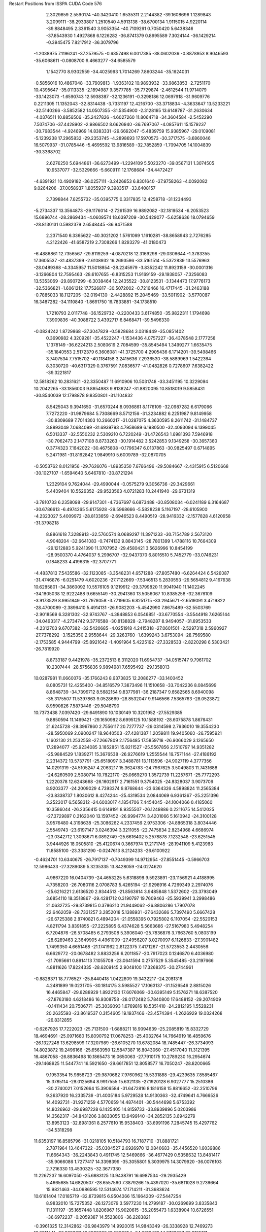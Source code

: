 Restart Positions from ISSPA CUDA Code
576
   2.3029859   2.5590174 -40.3420410   1.6535311   2.2144382 -39.1608696
   1.1289843   3.2099111 -38.2933807   1.2510540   4.5913138 -38.6700134
   1.9115015   4.9220114 -39.8848495   2.3361540   3.9053354 -40.7109261
   0.7050420   5.6438346 -37.8543930   1.4927868   6.1226282 -36.8741379
   0.8995589   7.3024144 -36.1429214  -0.3945475   7.8217912 -36.3079796
  -1.2038975   7.1196241 -37.2579575  -0.6357498   6.0017385 -38.0602036
  -0.8878953   8.9046593 -35.6068611  -0.0808700   9.4663277 -34.6585579
   1.1542770   8.9302559 -34.4025993   1.7014269   7.8603244 -35.1624031
  -0.5856016  10.4867048 -33.7909813  -1.9363102  10.9893932 -33.9863853
  -2.7251170  10.4395647 -35.0113335  -2.1894987   9.3577785 -35.7729874
  -2.4612544  11.9714079 -33.1423073  -1.6590743  12.5938387 -32.1236191
  -0.3298186  12.0697918 -31.9609776   0.2211305  11.1352043 -32.8314438
  -3.7331197  12.4216700 -33.3718834  -4.3633647  13.5233221 -32.5140266
  -3.5852582  14.0507355 -31.5354900  -2.3128195  13.6148787 -31.2630634
  -4.0376511  10.8856506 -35.2427826  -4.6027260  11.8064718 -34.3604584
  -2.5452290   7.5074706 -37.4428902  -2.9866502   8.6626940 -36.7697067
  -4.0857611  15.1579237 -30.7683544  -4.9246969  14.8383331 -29.6692047
  -5.4839759  15.9385967 -29.0109081  -5.1239238  17.2965832 -29.2353745
  -4.2898693  17.5970573 -30.3717575  -3.6860046  16.5079937 -31.0785446
  -5.4695592  13.9816589 -32.7852859  -1.7094705  14.1004839 -30.3368702
   2.6276250   5.6944861 -36.6273499  -1.2294109   5.5023270 -39.0567131
   1.3074505  10.9537077 -32.5329666  -5.6609111  12.1768684 -34.4472427
  -4.6391921  10.4909182 -36.0257111  -3.2426853   6.8301640 -37.9758263
  -4.0092082   9.0264206 -37.0058937   1.8055937   9.3983517 -33.6408157
   2.7398844   7.6255732 -35.0395775   0.3317835  12.4258718 -31.1234493
  -5.2734337  13.3564873 -29.1176014  -2.7261539  16.9892082 -32.1819534
  -6.2053523  15.6896744 -28.2869434  -4.0609574  18.6397209 -30.5429077
  -5.6258636  18.0794659 -28.8130131   0.5982379   2.6548445 -36.9471588
   2.2371540   6.3365622 -40.3021202   1.5761069   1.1610281 -38.8658943
   2.7276285   4.2122426 -41.6587219   2.7308266   1.8293279 -41.0180473
  -6.4886861  12.7356567 -29.8119259  -4.0870218  12.3169298 -29.0306644
  -1.3783355  17.3605537 -31.4837399  -2.6108932  16.2693596 -33.5161514
  -5.5372839  13.5576963 -28.0489368  -4.3345957  11.5018854 -28.2245979
  -3.8352242  11.8923159 -30.0001316  -3.1266804  12.7595463 -28.6107655
  -6.8315253  11.9169159 -29.1938057  -7.3256083  13.5353069 -29.8907299
  -6.3038464  12.2435522 -30.8123531  -3.1344473  17.9776173 -32.5366821
  -1.6061212  17.7526817 -30.5072002  -0.7216466  16.4717445 -31.2463188
  -0.7885033  18.1127205 -32.0194130  -2.4428892  15.2045469 -33.5011902
  -3.5770087  16.3487282 -34.1110840  -1.8691750  16.7833881 -34.1738510
   1.7210793   2.0117748 -36.1529732  -0.2200433   3.6174850 -35.9822311
   1.1794698   7.3909836 -40.3088722   3.4392717   6.8468471 -39.5496330
  -0.0824242   1.8729868 -37.3047829  -0.5828684   3.0318449 -35.0851402
   0.3690982   4.3209281 -35.4522247  -1.1534436   4.0757227 -36.4378548
   2.1777258   1.1378149 -36.6224213   2.5080619   2.7084599 -35.8545494
   1.3499277   1.6635475 -35.1840553   2.5172379   6.3606081 -41.3725700
   4.2905436   6.1714201 -39.5498466   3.7407534   7.7515702 -40.1184158
   3.2415636   7.2936530 -38.5889969   1.5422364   8.3030720 -40.6317329
   0.3767591   7.0836577 -41.0482826   0.7278607   7.6382422 -39.3221817
  12.5818262  10.2831621 -32.3350487  11.6910906  10.5031748 -33.3451195
  10.3229094  10.2042265 -33.1856003   9.8954983   9.8138247 -31.8820095
  10.8518019   9.5858431 -30.8540039  12.1798878   9.8350801 -31.1104832
   8.5425043   9.3941650 -31.6570244   8.0936861   8.1176109 -32.0987282
   6.6179066   7.7272220 -31.9879684   5.7308669   8.5712156 -31.3234882
   6.2251987   9.8149958 -30.8309689   7.7014303  10.2660217 -31.0287075
   4.3630595   8.2611742 -31.1484737   3.8893049   7.0684099 -31.6939793
   4.7958689   6.1980500 -32.4093094   6.1399045   6.5013337 -32.5550232
   2.5309210   6.7220249 -31.4726543   1.6981393   7.5946918 -30.7062473
   2.1477108   8.8733263 -30.1914482   3.5242853   9.1349258 -30.3657360
   0.3774323   7.1642022 -30.4675808  -0.1796347   6.0137863 -30.9825497
   0.6714895   5.2471981 -31.8162842   1.9849910   5.6009789 -32.0870705
  -0.5053762   8.0121956 -29.7626076  -1.8935350   7.6766496 -29.5084667
  -2.4315915   6.5120668 -30.1027107  -1.6594640   5.6467810 -30.8721294
   1.2329104   9.7624044 -29.4990044  -0.0575279   9.3056736 -29.3429661
   5.4409404  10.5526352 -29.9523563   4.0721283  10.2441940 -29.6731319
  -3.7810733   6.2358098 -29.9147301  -4.7367697   6.6873488 -30.8508034
  -6.0241189   6.3164687 -30.6786613  -6.4974265   5.6175928 -29.5968666
  -5.5828238   5.1167197 -28.6105900  -4.2323027   5.4009972 -28.8133659
  -2.6946523   8.4490519 -28.9416332  -2.1577828   4.6120958 -31.3798218
   8.8861618   7.3288913 -32.5760574   8.0689297  11.3971233 -30.7154789
   2.5673120   4.9048204 -32.6641083  -0.7474132   9.8843145 -28.7801399
   1.4788116  10.7664309 -29.1212883   5.9241390  11.3707952 -29.4580421
   3.5626996  10.8454199 -28.9500370   4.4764037   5.2996707 -32.9437370
   6.8016510   5.7452779 -33.0746231   0.1848233   4.4196315 -32.3707771
  -4.4837813   7.5435586 -32.1123085  -3.3548231   4.6571288 -27.8057480
  -6.6264424   6.5426087 -31.4746876  -6.0251479   4.6020236 -27.7122669
  -7.5346513   5.2830553 -29.5654812   9.4167938  10.6285801 -34.3860092
  10.5576105   9.1219912 -29.3799820  11.9941940  11.1402245 -34.1805038
  12.9222488   9.6655149 -30.2941360  13.5056067  10.8385258 -32.3676109
  -3.9173529   8.9951849 -31.7978058  -3.7719605   6.8251715 -33.2945671
  -2.6519091   3.4719822 -28.4700089  -2.3896410   5.4914131 -26.9082203
  -5.4542990   7.8675489 -32.5503769  -2.9018569   6.3281302 -32.9743767
  -4.3848853   6.0546851 -33.6770554  -3.5544918   7.6265144 -34.0493317
  -4.2734742   9.3776588 -30.8138828  -2.7948287   8.9494057 -31.8953533
  -4.2312703   9.6707382 -32.5420685  -4.0251918   4.2415318 -27.0601501
  -2.5297318   2.5960927 -27.7378292  -3.1525350   2.9558644 -29.3263760
  -1.6399243   3.6753094 -28.7569580  -2.1753585   4.9444799 -25.8921642
  -1.4091964   5.4225192 -27.3328533  -2.8220298   6.5303421 -26.7819920
   8.8733187   9.4421978 -35.2372513   8.3112020  11.6954737 -34.0515747
   9.7961702  10.2307444 -28.5756836   9.9894981   7.6595492 -29.1358013
  10.0287981  11.0660076 -35.1766243   8.6373835  12.2086277 -33.1400452
   8.0805731  12.4255400 -34.8516579   7.3873496  11.1510658 -33.7042236
   8.0845699   8.8648739 -34.7399712   8.5682154   9.8377981 -36.2187347
   9.6582565   8.6940098 -35.3175507  11.5397863   9.0528669 -28.8532047
   9.9146566   7.5365763 -28.0523872   8.9590826   7.5873446 -29.5048790
  10.7373438   7.0397420 -29.6491890  10.1030149  10.3201952 -27.5529385
   9.8850594  11.1469421 -29.1650982   8.6995125  10.1588192 -28.6075878
   1.8676431  21.6245728 -28.3997860   2.7556117  20.7277737 -29.0314598
   2.7936010  19.3554230 -28.5950069   2.0900247  18.9640503 -27.4281387
   1.2059811  19.9405060 -26.7595921   1.1602130  21.2532558 -27.2667809
   2.1756485  17.5859718 -26.9066029   3.1265650  17.2894077 -25.9234085
   3.1852851  15.8211527 -25.5567856   2.1510797  14.9351282 -25.9884529
   1.1839271  15.3676538 -26.9276619   1.2555544  16.7571144 -27.4186192
   2.2314372  13.5737791 -25.6518097   3.3488781  13.1113596 -24.9027119
   4.3777356  14.0291319 -24.5105247   4.2063217  15.3624783 -24.7967625
   3.5049803  11.7431688 -24.6260509   2.5080714  10.7822170 -25.0669270
   1.3572739  11.2257671 -25.7772293   1.2220378  12.6243668 -26.1602917
   2.7161551   9.3754025 -24.8328037   3.9073706   8.9203377 -24.2009029
   4.7393374   9.8768644 -23.6364326   4.5898824  11.2565384 -23.8338737
   1.8030612   8.4274244 -25.4319534   2.0844069   6.9361367 -25.2251396
   3.2523017   6.5658312 -24.6003017   4.1854706   7.4454045 -24.1004066
   0.4185060  10.3586044 -26.2356415   0.6149191   8.9355507 -26.1249886
   0.2211675  14.5412025 -27.3729897   0.2162040  13.1597452 -26.9994774
   3.4201066   5.1610942 -24.3100128   3.9576480   4.3198638 -25.3086262
   4.2337456   2.9753306 -24.8865318   3.8034446   2.5549743 -23.6197147
   3.0246394   3.3211055 -22.7475834   2.8234968   4.6686974 -23.0342712
   1.3098671   6.0892749 -25.6616402   5.2578878   7.1232548 -23.6251545
   3.9444926  18.0505810 -25.4120674   0.3667974  17.2171745 -28.1941109
   5.4123983  11.8585100 -23.3381290  -0.0247613   8.2124233 -26.6100922
  -0.4624701  10.6340675 -26.7917137  -0.7049399  14.9712954 -27.8551445
  -0.5966703  12.5986433 -27.3289089   5.3235335  13.8428059 -24.0274620
   4.9867220  16.0404739 -24.4653225   5.6318898   9.5923891 -23.1156921
   4.4188995   4.7358203 -26.7080116   2.0708783   5.4265194 -21.9298916
   4.7269349   2.2974076 -25.6216221   2.6136520   2.9344513 -21.8563614
   3.9485848   1.5372602 -23.3793049   3.6854110  18.3518867 -29.4281712
   0.3190797  19.7609463 -25.5939941   3.2998486  21.0632725 -29.8739815
   0.3786210  21.9449062 -26.8806286   1.7907078  22.6462059 -28.7331257
   3.2852018   5.1388931 -27.6432686   5.7397490   5.6667428 -26.6725388
   2.8740821   6.4894204 -21.0558395   0.7925802   6.1107054 -22.5520153
   4.8211794   3.8391855 -27.2225895   6.4374628   5.5663686 -27.5167980
   5.4948254   6.7204876 -26.5708485   6.2793508   5.3906040 -25.7836876
   3.7663760   5.0803199 -28.6289463   2.3649905   4.4961009 -27.4956207
   3.0270097   6.1126833 -27.3901482   1.7499350   4.6651468 -21.1741962
   2.8122375   7.4171267 -21.5723553   2.4430556   6.6629772 -20.0678482
   3.8833256   6.2011857 -20.7917023   0.1246870   6.4036980 -21.7095661
   0.8914113   7.1055708 -23.0641594   0.2757529   5.3545485 -23.2197666
   4.8811626  17.8224335 -28.6209145   2.9048100  17.3268375 -30.2744961
  -0.8828371  18.7776527 -25.8440418   1.0422809  19.3432217 -24.2081318
   4.2481899  19.0231705 -30.1814175   3.5985527  17.1063137 -31.1526546
   2.8815026  16.4465847 -29.6288929   1.8922130  17.6076069 -30.6395149
   5.1576271  18.6387520 -27.8763180   4.6218486  16.9308758 -28.0172482
   5.7840800  17.6488152 -29.2074909  -0.1411434  20.7506771 -25.3039093
   1.6769816  18.5351410 -24.2812195   1.5528231  20.2635593 -23.8619537
   0.3154605  19.1937466 -23.4574394  -1.2626929  19.0324268 -26.8312855
  -0.6267926  17.7222023 -25.7131500  -1.6888211  18.9094639 -25.2085819
  15.8332729  18.4694691 -25.0971680  15.8090792  17.0678253 -25.4032764
  14.7664919  16.4859676 -26.1327248  13.6298599  17.3207989 -26.6105270
  13.6782084  18.7485447 -26.3734093  14.8023872  19.2496166 -25.6563950
  12.5847387  16.8043060 -27.4517040  11.3121395  16.4867058 -26.8836498
  10.1865473  16.0650063 -27.7910175  10.2789230  16.2954674 -29.1468925
  11.5447741  16.5921650 -29.6617851  12.8058577  16.7050247 -28.8200665
   9.1953354  15.9858723 -29.9870682   7.9760962  15.5331888 -29.4239635
   7.8585467  15.3785114 -28.0125694   8.9917555  15.6321135 -27.1920128
   6.9027777  15.2510386 -30.2740021   7.0152664  15.3906584 -31.6472816
   8.1816158  15.8816652 -32.2510796   9.2637920  16.2335739 -31.4005184
   5.9729528  14.9130363 -32.4749641   4.7666526  14.4092731 -31.9271259
   4.5770659  14.4874401 -30.5444698   5.6753392  14.8026962 -29.6987228
   6.1425405  14.8159733 -33.8939896   5.0203986  14.3562317 -34.8431206
   3.8833055  13.9499140 -34.2852135   3.6942279  13.8953123 -32.8981361
   8.2577610  15.9538403 -33.6991196   7.2845745  15.4297762 -34.5318298
  11.6353197  16.8585796 -31.0218105  10.5184793  16.7187710 -31.8881721
   2.7871964  13.4647322 -35.0304527   2.6926970  12.0840683 -35.4456520
   1.6039886  11.6664343 -36.2243843   0.4911745  12.5469866 -36.4677429
   0.5358632  13.8481417 -35.9066086   1.7277417  14.3398399 -35.3055801
   5.3039975  14.3079920 -36.0076103   2.7216330  13.4530325 -32.3677330
  11.2267237  16.6097050 -25.6883125  13.9438791  16.6987534 -29.2935429
   5.4665685  14.6820507 -28.6557560   7.3879266  15.4397020 -35.6811028
   9.2736664  15.9821463 -34.0986595  12.5314674  17.1714211 -31.3683624
  10.6161404  17.0185719 -32.8739815   6.9504366  15.1664209 -27.5447254
   8.9832010  15.7275352 -26.1273079   3.5977230  14.2799187 -30.0269699
   3.8335843  11.1311197 -35.1657448   1.8206967  15.9020615 -35.2055473
   1.6338904  10.6726551 -36.6972237  -0.2059387  14.5523806 -36.2283821
  -0.3961325  12.3142862 -36.9843979  14.9920015  14.9843349 -26.3338928
  12.7469273  19.8211441 -26.9892311  16.5929680  16.5032654 -24.9616432
  14.7772007  20.3195171 -25.5701618  16.6479797  18.8545647 -24.5348854
   4.9037318  10.9816189 -36.2284698   4.3834095  10.8636618 -33.7660179
   1.7452199  16.4493847 -33.7575836   2.9037330  16.4860401 -36.1137695
   3.3128395  10.1566572 -35.2775574   4.8600349   9.8516226 -33.6902733
   5.2049580  11.5139265 -33.4571648   3.6600091  10.8854904 -32.9708366
   4.5619226  11.3346109 -37.2235069   5.7593446  11.6467590 -35.9765167
   5.4555521  10.0442181 -36.3110046   0.9102019  16.2343102 -35.7458191
   1.4384516  17.5023251 -33.7672806   1.0710417  15.8302526 -33.1314812
   2.7384186  16.2866497 -33.3010674   2.8915763  16.0904255 -37.1137047
   2.5804322  17.5866184 -36.2861290   3.9487264  16.4301434 -35.7604675
  13.8093929  14.0198231 -26.6828289  16.2134686  14.5967321 -27.2143021
  13.2913322  20.4346085 -28.2547684  11.2442665  19.5947647 -27.0547657
  15.2188320  14.5132980 -25.3273087  16.9313602  15.4661226 -27.2314720
  16.7250690  13.6738958 -26.7604637  15.9774570  14.3886728 -28.2950840
  13.6243668  13.8862457 -27.7186661  13.9981756  12.9898796 -26.4176807
  12.8726101  14.4284592 -26.2738895  12.8231363  20.7174664 -26.3399277
  10.8773375  18.9534702 -27.9199657  10.8424454  19.1148739 -26.1230869
  10.6902170  20.5470085 -27.1810360  13.7570105  19.6088562 -28.8626728
  12.5526953  20.9479218 -28.8762054  14.1702747  21.0899582 -28.1348400
   1.3055491  28.5623207 -16.5825481   1.6679217  27.2352600 -16.9497375
   2.3780501  26.9069805 -18.1369381   2.7914300  27.9683285 -18.9794846
   2.3759065  29.2986526 -18.6415195   1.6308426  29.5635605 -17.5288429
   3.6255579  27.7039280 -20.1283207   2.9293168  27.5012074 -21.3754845
   3.8444009  27.4482937 -22.5911789   5.2491994  27.3101768 -22.4396305
   5.8292994  27.3264713 -21.1856346   4.9732718  27.6883488 -19.9818840
   6.0897684  27.2179260 -23.6106968   5.4903917  27.1585083 -24.9196434
   4.0546970  27.3446426 -25.0721684   3.2887967  27.5463409 -23.8936214
   6.3862271  27.0074253 -26.0121574   7.7304368  26.7103844 -25.8717442
   8.3317432  26.7685452 -24.5745430   7.5277324  27.0349693 -23.4468327
   8.5496597  26.4080009 -27.0509415   7.9716783  26.5461369 -28.3488331
   6.6207118  26.9507847 -28.4223862   5.8283997  27.1448765 -27.3046055
   9.8761759  25.9507790 -26.8617039  10.7425547  25.6298580 -28.0229378
  10.1606159  25.9145432 -29.2979469   8.8802462  26.4014893 -29.5469780
   9.7124462  26.4723320 -24.4848633  10.4144249  26.0284882 -25.5726929
   7.1756163  27.3124504 -21.0777798   8.0438223  27.0786953 -22.1112328
  10.9882364  25.7397079 -30.3961201  11.0576601  24.5343494 -31.0909214
  12.1365728  24.2146339 -31.9849377  13.0235434  25.1785507 -32.2106018
  13.0710745  26.4458866 -31.6085415  11.9620705  26.7653656 -30.6731071
  11.8965616  25.2215748 -27.8966770   8.4689970  26.6661854 -30.6565399
   1.7278256  27.3882256 -21.4852257   5.4140944  27.8573284 -18.9153843
   4.7751431  27.5081806 -27.3788471  11.4759521  25.8364334 -25.4573307
  10.2200880  26.5150070 -23.4580212   7.6953321  27.4386787 -20.0551472
   9.0861444  27.1383362 -21.8867359   3.4503367  27.4408245 -25.9942131
   2.1640570  27.6378613 -24.0259953   6.2229333  27.0755100 -29.4414635
  10.0520592  23.3946724 -30.9375095  11.8808174  28.1396484 -30.2114487
  12.2106400  23.2490864 -32.5366974  13.8250961  27.2088108 -31.8934822
  13.8360863  24.9748249 -32.9626617   2.7365851  25.4189491 -18.3410263
   2.7428455  30.5421810 -19.4619884   1.3976984  26.4455738 -16.2404480
   1.2737099  30.6101837 -17.4057884   0.7195469  28.8369160 -15.6385546
   9.8553133  22.8248425 -29.5139217   8.6569786  23.6268005 -31.5642090
  10.6407900  28.9306431 -30.6381760  12.2772188  28.3144264 -28.6758366
  10.5020456  22.6251068 -31.5651989   8.6375055  24.2555218 -32.4311943
   8.2948971  22.6139584 -31.9165382   7.8995347  24.0206032 -30.8095627
  10.8084822  22.6808510 -29.0225754   9.3357124  23.5042953 -28.9519577
   9.2490120  21.9051399 -29.5985394  12.7471762  28.6738434 -30.6698456
  10.1361818  28.5754585 -31.5658150   9.9276361  28.8890381 -29.7203121
  10.9828701  30.0699768 -30.7141991  11.3580885  28.2951469 -28.0511322
  13.0145702  27.5352592 -28.3364143  12.7962351  29.2863045 -28.5806293
   2.2416160  24.7366619 -19.6262989   4.2642913  25.1460667 -18.0223713
   4.2627916  30.8290157 -19.7034950   1.8074032  30.8625736 -20.6690273
   2.1937382  24.9253788 -17.5602589   4.6101384  25.8802719 -17.3140526
   4.5578775  24.1452255 -17.6655846   4.9362278  25.3189259 -18.8900490
   2.5778329  23.7618904 -19.7028675   1.1322378  24.6786861 -19.7369232
   2.6062577  25.1736774 -20.5068398   2.5103433  31.3061695 -18.7836246
   2.0400319  31.9280968 -21.0796852   1.9984643  30.1561089 -21.5253582
   0.7801388  30.8385296 -20.2596760   4.5371933  31.8901443 -19.6907997
   4.8920579  30.2537994 -18.9896755   4.4145775  30.3006477 -20.7410202
  -3.5099783  10.7428856 -18.5633068  -2.8835146  11.3278198 -17.4263363
  -1.8187757  12.2038469 -17.6275196  -1.5076066  12.6615448 -18.9682541
  -2.2521474  12.2106609 -20.0971775  -3.3013053  11.2862110 -19.8779278
  -0.4083703  13.5857096 -19.1303539   0.8736438  12.9967690 -19.4593487
   1.9435400  13.8914185 -20.0206203   1.7525339  15.2872038 -20.0501099
   0.4908029  15.8341665 -19.6138420  -0.6630999  14.9296103 -19.1744747
   2.8000193  16.1274033 -20.5403938   4.0076952  15.5405731 -20.9276466
   4.1855874  14.1129999 -20.8061733   3.1512711  13.2994137 -20.4370937
   5.0523686  16.3295116 -21.5211639   4.8809004  17.7259083 -21.6806431
   3.5921659  18.2990932 -21.3196507   2.5670173  17.4993229 -20.6483669
   5.9580603  18.5972919 -22.0065384   7.1732855  18.0498161 -22.4902229
   7.3152819  16.6268711 -22.5893230   6.2921319  15.7902937 -21.9904537
   5.8091040  19.9860191 -22.0704231   6.9694457  20.9061642 -22.3044910
   8.1849079  20.3169365 -22.7316456   8.3233004  18.9208717 -22.9397335
   3.4608052  19.7114944 -21.3865681   4.5719991  20.5224972 -21.7373352
   0.3352236  17.2099190 -19.6994076   1.3980707  18.0595245 -20.1281719
   9.2396908  21.1522484 -23.1018257  10.3406935  21.2677784 -22.2104092
  11.4019766  22.0937710 -22.4774704  11.4534225  22.8078594 -23.6649876
  10.4186764  22.6547871 -24.6156368   9.2761068  21.8385315 -24.3646622
   6.7895579  22.1103821 -22.1397686   9.3831358  18.4325180 -23.3638477
   1.0508360  11.7636576 -19.4187431  -1.8283602  15.4212980 -19.1241779
   6.4932079  14.7757416 -22.0917015   4.3579993  21.5544529 -21.7182693
   2.5997467  20.2769318 -21.1271744  -0.6248922  17.6879673 -19.2977047
   1.2242075  19.0949841 -20.1778679   5.1983433  13.6655025 -20.9268780
   3.3029332  12.2349796 -20.3837948   8.1109791  16.1073589 -23.0400963
  10.4152069  20.5496101 -20.8288956   8.2875185  21.7875652 -25.4950466
  12.2049913  22.2555313 -21.6958065  10.6624365  23.1371212 -25.5892353
  12.2601194  23.5079498 -23.9305801  -1.1048523  12.7177134 -16.3205624
  -1.9850819  12.5791044 -21.6045380  -3.0128186  10.8675442 -16.4505901
  -3.9382720  10.7616720 -20.6773872  -4.3564606  10.1236773 -18.4053059
   9.1632357  20.4917488 -19.9194088  11.1625519  19.2021446 -21.0929585
   7.4696708  20.4922333 -25.7285194   7.4050250  23.0752964 -25.4860878
  11.1659660  21.1225929 -20.1977139  11.9550495  19.1454926 -20.4233189
  10.5397701  18.3577785 -21.0426559  11.7235794  19.1865997 -22.0133076
   9.5248184  20.3002453 -18.9214859   8.4528513  21.4152775 -20.1011353
   8.5084143  19.5854740 -20.1118412   8.8040552  21.8699207 -26.4054546
   6.5794287  20.3919277 -25.1497517   7.1058989  20.5632458 -26.7442112
   8.0056562  19.5800781 -25.6660690   8.0239477  23.9316311 -25.3218822
   6.9156895  23.1972370 -26.4486485   6.6428308  23.1392193 -24.6573315
   0.4716022  12.8370609 -16.2581959  -1.8205882  13.9993668 -15.9275932
  -2.1028502  14.1360502 -21.9967403  -0.7044934  11.8037148 -22.0829639
  -1.3985229  11.8932657 -15.5877895  -1.4118841  14.3985748 -14.9611864
  -1.6177144  14.8035431 -16.6223602  -2.8742383  13.7795467 -15.7006798
   0.8231373  12.8772259 -15.2813101   0.9748487  11.8969240 -16.7437344
   0.8640406  13.7439699 -16.7579441  -2.7241676  12.0459576 -22.2359047
  -0.6636034  11.7382383 -23.1999683   0.1987838  12.4641724 -21.8095951
  -0.6528353  10.7796326 -21.6873474  -1.2360761  14.6999884 -21.8845425
  -2.3180721  14.2798967 -23.0826187  -2.9338713  14.5433559 -21.4189301
 200.0000000 200.0000000 200.0000000  90.0000000  90.0000000  90.0000000
